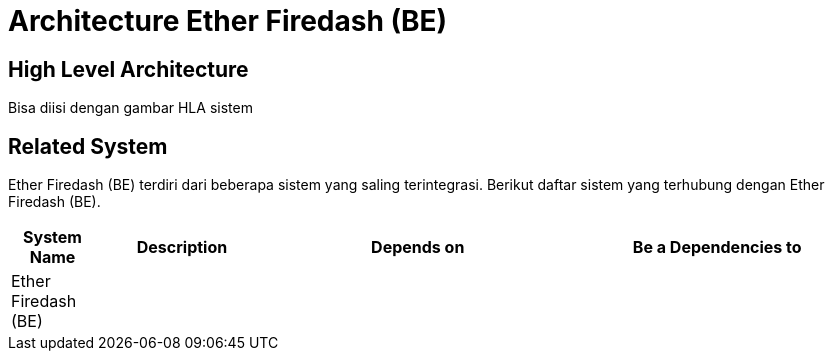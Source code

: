 = Architecture Ether Firedash (BE)

== High Level Architecture

Bisa diisi dengan gambar HLA sistem

// Gambar dapat dimasukkan dalam folder "images-Ether-Firedash-BE", dengan nama image yang dimulai dengan nama sistem, contoh "Ether-Firedash-BE-Image-Name.png"

== Related System

Ether Firedash (BE) terdiri dari beberapa sistem yang saling terintegrasi. Berikut daftar sistem yang terhubung dengan Ether Firedash (BE).

[cols="10%,20%,35%,35%",frame=all, grid=all]
|===
^.^h| *System Name* 
^.^h| *Description* 
^.^h| *Depends on* 
^.^h| *Be a Dependencies to*

|Ether Firedash (BE)
|
|
|
|===
